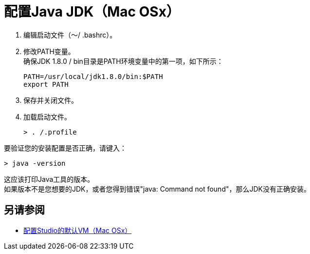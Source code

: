 = 配置Java JDK（Mac OSx）

. 编辑启动文件（〜/ .bashrc）。
. 修改PATH变量。 +
确保JDK 1.8.0 / bin目录是PATH环境变量中的第一项，如下所示：
+
[source,bash,linenums]
----
PATH=/usr/local/jdk1.8.0/bin:$PATH
export PATH
----
. 保存并关闭文件。
. 加载启动文件。
+
[source,bash,linenums]
----
> . /.profile
----

要验证您的安装配置是否正确，请键入：

[source,bash,linenums]
----
> java -version
----

这应该打印Java工具的版本。 +
如果版本不是您想要的JDK，或者您得到错误"java: Command not found"，那么JDK没有正确安装。

== 另请参阅

*  link:/anypoint-studio/v/7/studio-configure-vm-task-unx[配置Studio的默认VM（Mac OSx）]

